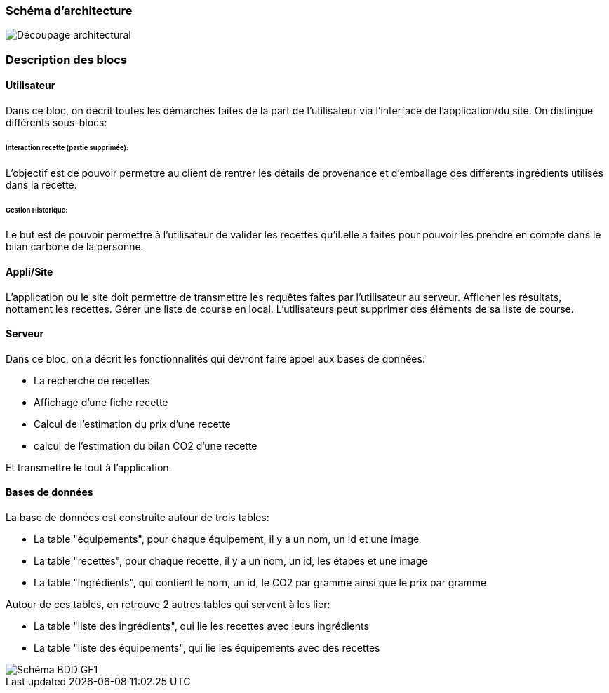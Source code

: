 === Schéma d’architecture






image::../images/Decoupage_architetural.png[Découpage architectural]





=== Description des blocs




==== Utilisateur

Dans ce bloc, on décrit toutes les démarches faites de la part de l'utilisateur via l'interface de l'application/du site.
On distingue différents sous-blocs:

 
====== Interaction recette (partie supprimée):
L'objectif est de pouvoir permettre au client de rentrer les détails de provenance et d'emballage des différents ingrédients utilisés dans la recette.

====== Gestion Historique:
Le but est de pouvoir permettre à l'utilisateur de valider les recettes qu'il.elle a faites pour pouvoir les prendre en compte dans le bilan carbone de la personne.

==== Appli/Site 
L'application ou le site doit permettre de transmettre les requêtes faites par l'utilisateur au serveur.
Afficher les résultats, nottament les recettes. 
Gérer une liste de course en local. L'utilisateurs peut supprimer des éléments de sa liste de course. 

==== Serveur

Dans ce bloc, on a décrit les fonctionnalités qui devront faire appel aux bases de données:

 * La recherche de recettes
 * Affichage d'une fiche recette
 * Calcul de l'estimation du prix d'une recette
 * calcul de l'estimation du bilan CO2 d'une recette

Et transmettre le tout à l'application.

==== Bases de données

La base de données est construite autour de trois tables:
 
 * La table  "équipements", pour chaque équipement, il y a un nom, un id et une image
 * La table "recettes", pour chaque recette, il y a un nom, un id, les étapes et une image
 * La table "ingrédients", qui contient le nom, un id, le CO2 par gramme ainsi que le prix par gramme

Autour de ces tables, on retrouve 2 autres tables qui servent à les lier:
 
 * La table "liste des ingrédients", qui lie les recettes avec leurs ingrédients
 * La table "liste des équipements", qui lie les équipements avec des recettes


image::../images/database_GF1.png[Schéma BDD GF1]



